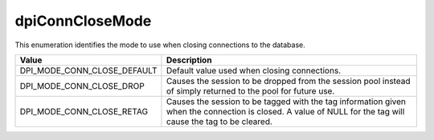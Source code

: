 .. _dpiConnCloseMode:

dpiConnCloseMode
----------------

This enumeration identifies the mode to use when closing connections to the
database.

===========================  ==================================================
Value                        Description
===========================  ==================================================
DPI_MODE_CONN_CLOSE_DEFAULT  Default value used when closing connections.
DPI_MODE_CONN_CLOSE_DROP     Causes the session to be dropped from the session
                             pool instead of simply returned to the pool for
                             future use.
DPI_MODE_CONN_CLOSE_RETAG    Causes the session to be tagged with the tag
                             information given when the connection is closed.
                             A value of NULL for the tag will cause the tag to
                             be cleared.
===========================  ==================================================

